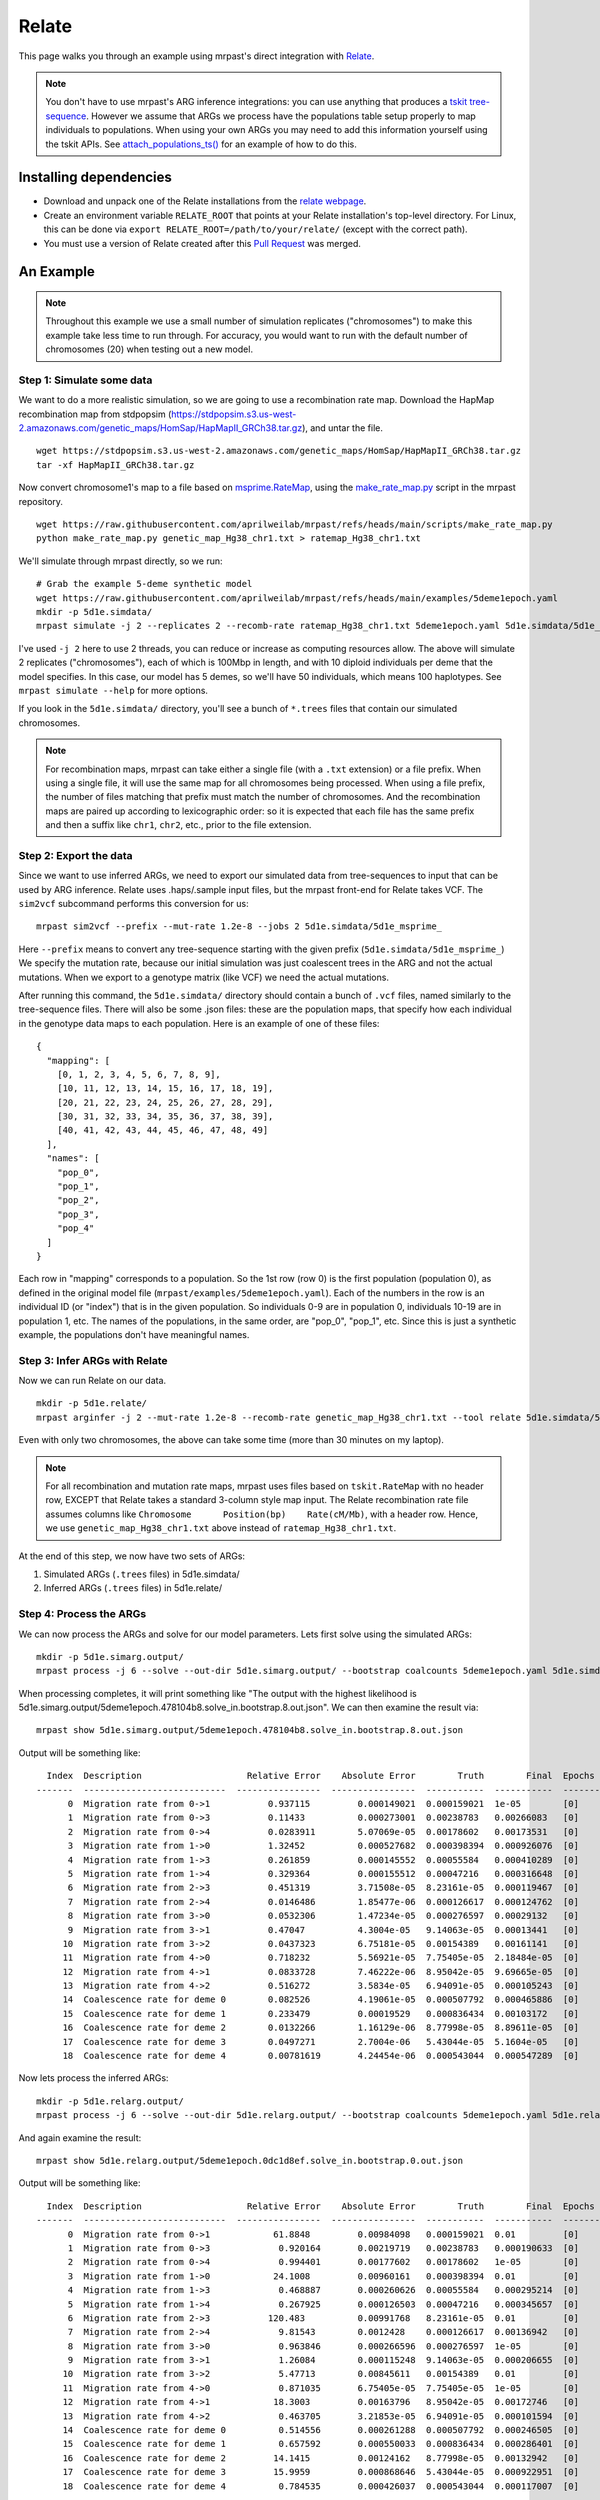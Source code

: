 
.. _relate:

Relate
======

This page walks you through an example using mrpast's direct integration with
`Relate <https://myersgroup.github.io/relate/index.html>`_.

.. note::
  You don't have to use mrpast's ARG inference integrations: you can use
  anything that produces a `tskit tree-sequence <https://tskit.dev/learn/>`_. However we assume that ARGs we
  process have the populations table setup properly to map individuals to
  populations. When using your own ARGs you may need to add this information
  yourself using the tskit APIs. See `attach_populations_ts() <https://github.com/aprilweilab/mrpast/blob/main/mrpast/arginfer.py>`_
  for an example of how to do this.


Installing dependencies
~~~~~~~~~~~~~~~~~~~~~~~

- Download and unpack one of the Relate installations from the `relate webpage <https://myersgroup.github.io/relate/index.html>`_.
- Create an environment variable ``RELATE_ROOT`` that points at your Relate installation's top-level directory. For Linux, this can be done via ``export RELATE_ROOT=/path/to/your/relate/`` (except with the correct path).
- You must use a version of Relate created after this `Pull Request <https://github.com/MyersGroup/relate/pull/4>`_ was merged.

An Example
~~~~~~~~~~

.. note::
  Throughout this example we use a small number of simulation replicates ("chromosomes") to make this example
  take less time to run through. For accuracy, you would want to run with the default number of chromosomes (20)
  when testing out a new model.

Step 1: Simulate some data
--------------------------

We want to do a more realistic simulation, so we are going to use a recombination rate map.
Download the HapMap recombination map from stdpopsim (https://stdpopsim.s3.us-west-2.amazonaws.com/genetic_maps/HomSap/HapMapII_GRCh38.tar.gz), and untar the file.

::

  wget https://stdpopsim.s3.us-west-2.amazonaws.com/genetic_maps/HomSap/HapMapII_GRCh38.tar.gz
  tar -xf HapMapII_GRCh38.tar.gz


Now convert chromosome1's map to a file based on
`msprime.RateMap <https://tskit.dev/msprime/docs/stable/api.html#msprime.RateMap>`_, using the
`make_rate_map.py <https://github.com/aprilweilab/mrpast/blob/main/scripts/make_rate_map.py>`_
script in the mrpast repository.

::
  
  wget https://raw.githubusercontent.com/aprilweilab/mrpast/refs/heads/main/scripts/make_rate_map.py
  python make_rate_map.py genetic_map_Hg38_chr1.txt > ratemap_Hg38_chr1.txt

We'll simulate through mrpast directly, so we run:

::

  # Grab the example 5-deme synthetic model
  wget https://raw.githubusercontent.com/aprilweilab/mrpast/refs/heads/main/examples/5deme1epoch.yaml
  mkdir -p 5d1e.simdata/
  mrpast simulate -j 2 --replicates 2 --recomb-rate ratemap_Hg38_chr1.txt 5deme1epoch.yaml 5d1e.simdata/5d1e_msprime_

I've used ``-j 2`` here to use 2 threads, you can reduce or increase as computing
resources allow. The above will simulate 2 replicates ("chromosomes"), each of
which is 100Mbp in length, and with 10 diploid individuals per deme that the
model specifies. In this case, our model has 5 demes, so we'll have 50
individuals, which means 100 haplotypes. See ``mrpast simulate --help`` for more
options.

If you look in the ``5d1e.simdata/`` directory, you'll see a bunch of ``*.trees``
files that contain our simulated chromosomes.

.. note::
  For recombination maps, mrpast can take either a single file (with a ``.txt`` extension) or a file prefix.
  When using a single file, it will use the same map for all chromosomes being processed. When using a file
  prefix, the number of files matching that prefix must match the number of chromosomes. And the recombination
  maps are paired up according to lexicographic order: so it is expected that each file has the same prefix and
  then a suffix like ``chr1``, ``chr2``, etc., prior to the file extension.

Step 2: Export the data
-----------------------

Since we want to use inferred ARGs, we need to export our simulated data from
tree-sequences to input that can be used by ARG inference. Relate uses .haps/.sample
input files, but the mrpast front-end for Relate takes VCF. The ``sim2vcf`` subcommand
performs this conversion for us:

::

  mrpast sim2vcf --prefix --mut-rate 1.2e-8 --jobs 2 5d1e.simdata/5d1e_msprime_

Here ``--prefix`` means to convert any tree-sequence starting with the given
prefix (``5d1e.simdata/5d1e_msprime_``) We specify the mutation rate, because
our initial simulation was just coalescent trees in the ARG and not the actual
mutations. When we export to a genotype matrix (like VCF) we need the actual
mutations.

After running this command, the ``5d1e.simdata/`` directory should contain a
bunch of ``.vcf`` files, named similarly to the tree-sequence files.  There will
also be some .json files: these are the population maps, that specify how each
individual in the genotype data maps to each population. Here is an
example of one of these files:

::

  {
    "mapping": [
      [0, 1, 2, 3, 4, 5, 6, 7, 8, 9],
      [10, 11, 12, 13, 14, 15, 16, 17, 18, 19],
      [20, 21, 22, 23, 24, 25, 26, 27, 28, 29],
      [30, 31, 32, 33, 34, 35, 36, 37, 38, 39],
      [40, 41, 42, 43, 44, 45, 46, 47, 48, 49]
    ],
    "names": [
      "pop_0",
      "pop_1",
      "pop_2",
      "pop_3",
      "pop_4"
    ]
  }

Each row in "mapping" corresponds to a population. So the 1st row (row 0) is the
first population (population 0), as defined in the original model file
(``mrpast/examples/5deme1epoch.yaml``). Each of the numbers in the row is an
individual ID (or "index") that is in the given population. So individuals 0-9
are in population 0, individuals 10-19 are in population 1, etc. The names of
the populations, in the same order, are "pop_0", "pop_1", etc. Since this is just
a synthetic example, the populations don't have meaningful names.


Step 3: Infer ARGs with Relate
------------------------------

Now we can run Relate on our data.

::

  mkdir -p 5d1e.relate/
  mrpast arginfer -j 2 --mut-rate 1.2e-8 --recomb-rate genetic_map_Hg38_chr1.txt --tool relate 5d1e.simdata/5d1e_msprime_ 5d1e.relate/5d1e_rel_ 5d1e.simdata/5d1e_msprime__0-0.trees.popmap.json


Even with only two chromosomes, the above can take some time (more than 30 minutes on my laptop).

.. note::
  For all recombination and mutation rate maps, mrpast uses files based on ``tskit.RateMap`` with no header row, EXCEPT that
  Relate takes a standard 3-column style map input. The Relate recombination rate file assumes columns 
  like ``Chromosome      Position(bp)    Rate(cM/Mb)``, with a header row. Hence, we use
  ``genetic_map_Hg38_chr1.txt`` above instead of ``ratemap_Hg38_chr1.txt``.

At the end of this step, we now have two sets of ARGs:

1. Simulated ARGs (``.trees`` files) in 5d1e.simdata/
2. Inferred ARGs (``.trees`` files) in 5d1e.relate/

Step 4: Process the ARGs
------------------------

We can now process the ARGs and solve for our model parameters. Lets first solve using the simulated ARGs:

::

  mkdir -p 5d1e.simarg.output/
  mrpast process -j 6 --solve --out-dir 5d1e.simarg.output/ --bootstrap coalcounts 5deme1epoch.yaml 5d1e.simdata/5d1e_msprime_


When processing completes, it will print something like "The output with the
highest likelihood is 5d1e.simarg.output/5deme1epoch.478104b8.solve_in.bootstrap.8.out.json". We can
then examine the result via:

::

  mrpast show 5d1e.simarg.output/5deme1epoch.478104b8.solve_in.bootstrap.8.out.json

Output will be something like:

::

    Index  Description                    Relative Error    Absolute Error        Truth        Final  Epochs
  -------  ---------------------------  ----------------  ----------------  -----------  -----------  --------
        0  Migration rate from 0->1           0.937115         0.000149021  0.000159021  1e-05        [0]
        1  Migration rate from 0->3           0.11433          0.000273001  0.00238783   0.00266083   [0]
        2  Migration rate from 0->4           0.0283911        5.07069e-05  0.00178602   0.00173531   [0]
        3  Migration rate from 1->0           1.32452          0.000527682  0.000398394  0.000926076  [0]
        4  Migration rate from 1->3           0.261859         0.000145552  0.00055584   0.000410289  [0]
        5  Migration rate from 1->4           0.329364         0.000155512  0.00047216   0.000316648  [0]
        6  Migration rate from 2->3           0.451319         3.71508e-05  8.23161e-05  0.000119467  [0]
        7  Migration rate from 2->4           0.0146486        1.85477e-06  0.000126617  0.000124762  [0]
        8  Migration rate from 3->0           0.0532306        1.47234e-05  0.000276597  0.00029132   [0]
        9  Migration rate from 3->1           0.47047          4.3004e-05   9.14063e-05  0.00013441   [0]
       10  Migration rate from 3->2           0.0437323        6.75181e-05  0.00154389   0.00161141   [0]
       11  Migration rate from 4->0           0.718232         5.56921e-05  7.75405e-05  2.18484e-05  [0]
       12  Migration rate from 4->1           0.0833728        7.46222e-06  8.95042e-05  9.69665e-05  [0]
       13  Migration rate from 4->2           0.516272         3.5834e-05   6.94091e-05  0.000105243  [0]
       14  Coalescence rate for deme 0        0.082526         4.19061e-05  0.000507792  0.000465886  [0]
       15  Coalescence rate for deme 1        0.233479         0.00019529   0.000836434  0.00103172   [0]
       16  Coalescence rate for deme 2        0.0132266        1.16129e-06  8.77998e-05  8.89611e-05  [0]
       17  Coalescence rate for deme 3        0.0497271        2.7004e-06   5.43044e-05  5.1604e-05   [0]
       18  Coalescence rate for deme 4        0.00781619       4.24454e-06  0.000543044  0.000547289  [0]

Now lets process the inferred ARGs:

::

  mkdir -p 5d1e.relarg.output/
  mrpast process -j 6 --solve --out-dir 5d1e.relarg.output/ --bootstrap coalcounts 5deme1epoch.yaml 5d1e.relate/5d1e_rel_


And again examine the result:

::

  mrpast show 5d1e.relarg.output/5deme1epoch.0dc1d8ef.solve_in.bootstrap.0.out.json

Output will be something like:

::

    Index  Description                    Relative Error    Absolute Error        Truth        Final  Epochs
  -------  ---------------------------  ----------------  ----------------  -----------  -----------  --------
        0  Migration rate from 0->1            61.8848         0.00984098   0.000159021  0.01         [0]
        1  Migration rate from 0->3             0.920164       0.00219719   0.00238783   0.000190633  [0]
        2  Migration rate from 0->4             0.994401       0.00177602   0.00178602   1e-05        [0]
        3  Migration rate from 1->0            24.1008         0.00960161   0.000398394  0.01         [0]
        4  Migration rate from 1->3             0.468887       0.000260626  0.00055584   0.000295214  [0]
        5  Migration rate from 1->4             0.267925       0.000126503  0.00047216   0.000345657  [0]
        6  Migration rate from 2->3           120.483          0.00991768   8.23161e-05  0.01         [0]
        7  Migration rate from 2->4             9.81543        0.0012428    0.000126617  0.00136942   [0]
        8  Migration rate from 3->0             0.963846       0.000266596  0.000276597  1e-05        [0]
        9  Migration rate from 3->1             1.26084        0.000115248  9.14063e-05  0.000206655  [0]
       10  Migration rate from 3->2             5.47713        0.00845611   0.00154389   0.01         [0]
       11  Migration rate from 4->0             0.871035       6.75405e-05  7.75405e-05  1e-05        [0]
       12  Migration rate from 4->1            18.3003         0.00163796   8.95042e-05  0.00172746   [0]
       13  Migration rate from 4->2             0.463705       3.21853e-05  6.94091e-05  0.000101594  [0]
       14  Coalescence rate for deme 0          0.514556       0.000261288  0.000507792  0.000246505  [0]
       15  Coalescence rate for deme 1          0.657592       0.000550033  0.000836434  0.000286401  [0]
       16  Coalescence rate for deme 2         14.1415         0.00124162   8.77998e-05  0.00132942   [0]
       17  Coalescence rate for deme 3         15.9959         0.000868646  5.43044e-05  0.000922951  [0]
       18  Coalescence rate for deme 4          0.784535       0.000426037  0.000543044  0.000117007  [0]

You can see that the overall relative error is significantly higher with the inferred ARGs than the simulated ARGs.
Both of these methods (simulated ARGs and inferred ARGs) have higher relative error than they would if we had used
more data (such as 20 chromosomes in our simulation), but the amount of data seems to especially affect inferred ARG
results. Another thing that can improve inferred ARG results is using the ``----rate-maps`` and
``--rate-map-threshold`` which lets you specify a recombination map and then only sample trees in regions with
recombination rate below the given threshold (``1e-9`` is usually a good threshold).

Take a look at the `analyzing real data <real_data.html>`_ section for more hints about improving results on larger datasets.